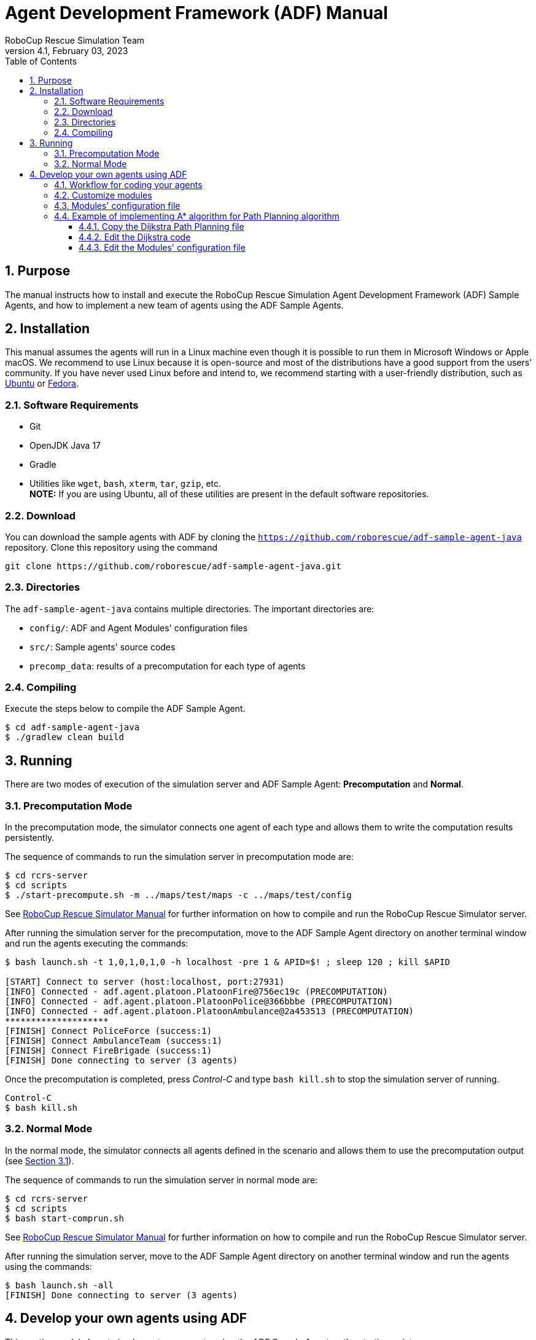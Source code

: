 = Agent Development Framework (ADF) Manual
:author: RoboCup Rescue Simulation Team
:revnumber: 4.1
:revdate: February 03, 2023
:size: A4
:reproducible: true
:encode: UTF-8
:lang: en
:sectids!:
:sectnums:
:sectnumlevels: 3
:toclevels: 3
:outlinelevels: 3
:xrefstyle: short
:imagesoutdir: images
:imagesdir: images
:math:
:stem: latexmath
:source-highlighter: rouge
:bibtex-file: references.bib
:bibtex-style: apa
:bibtex-order: alphabetical
:bibtex-format: asciidoc
:title-page:
:toc: left

<<<

[#purpose]
== Purpose
The manual instructs how to install and execute the RoboCup Rescue Simulation Agent Development Framework (ADF) Sample Agents, and how to implement a new team of agents using the ADF Sample Agents.

[#installation]
== Installation
This manual assumes the agents will run in a Linux machine even though it is possible to run them in Microsoft Windows or Apple macOS. We recommend to use Linux because it is open-source and most of the distributions have a good support from the users' community. If you have never used Linux before and intend to, we recommend starting with a user-friendly distribution, such as https://www.ubuntu.com/[Ubuntu] or https://getfedora.org[Fedora].

[#requirements]
=== Software Requirements

* Git
* OpenJDK Java 17
* Gradle
* Utilities like `wget`, `bash`, `xterm`, `tar`, `gzip`, etc. +
  **NOTE:** If you are using Ubuntu, all of these utilities are present in the default software repositories.

[#download]
=== Download
You can download the sample agents with ADF by cloning the `https://github.com/roborescue/adf-sample-agent-java` repository. Clone this repository using the command
[source,shell]
----
git clone https://github.com/roborescue/adf-sample-agent-java.git
----

[#directories]
=== Directories
The `adf-sample-agent-java` contains multiple directories. The important directories are:

* `config/`: ADF and Agent Modules'  configuration files
* `src/`: Sample agents' source codes
* `precomp_data`: results of a precomputation for each type of agents

[#compiling]
=== Compiling
Execute the steps below to compile the ADF Sample Agent.

[source,shell]
----
$ cd adf-sample-agent-java
$ ./gradlew clean build
----

[#running]
== Running
There are two modes of execution of the simulation server and ADF Sample Agent: *Precomputation* and *Normal*.

[#precomputation_mode]
=== Precomputation Mode
In the precomputation mode, the simulator connects one agent of each type and allows them to write the computation results persistently.

The sequence of commands to run the simulation server in precomputation mode are:

[source,shell]
----
$ cd rcrs-server
$ cd scripts
$ ./start-precompute.sh -m ../maps/test/maps -c ../maps/test/config
----

See https://roborescue.github.io/rcrs-server/rcrs-server/index.html[RoboCup Rescue Simulator Manual] for further information on how to compile and run the RoboCup Rescue Simulator server.

After running the simulation server for the precomputation, move to the ADF Sample Agent directory on another terminal window and run the agents executing the commands:

[source,shell]
----
$ bash launch.sh -t 1,0,1,0,1,0 -h localhost -pre 1 & APID=$! ; sleep 120 ; kill $APID

[START] Connect to server (host:localhost, port:27931)
[INFO] Connected - adf.agent.platoon.PlatoonFire@756ec19c (PRECOMPUTATION)
[INFO] Connected - adf.agent.platoon.PlatoonPolice@366bbbe (PRECOMPUTATION)
[INFO] Connected - adf.agent.platoon.PlatoonAmbulance@2a453513 (PRECOMPUTATION)
********************
[FINISH] Connect PoliceForce (success:1)
[FINISH] Connect AmbulanceTeam (success:1)
[FINISH] Connect FireBrigade (success:1)
[FINISH] Done connecting to server (3 agents)
----

Once the precomputation is completed, press _Control-C_ and type `bash kill.sh` to stop the simulation server of running.

[source,shell]
----
Control-C
$ bash kill.sh
----

[#normal_mode]
=== Normal Mode
In the normal mode, the simulator connects all agents defined in the scenario and allows them to use the precomputation output (see <<precomputation_mode>>).

The sequence of commands to run the simulation server in normal mode are:

[source,shell]
----
$ cd rcrs-server
$ cd scripts
$ bash start-comprun.sh
----

See https://roborescue.github.io/rcrs-server/rcrs-server/index.html[RoboCup Rescue Simulator Manual] for further information on how to compile and run the RoboCup Rescue Simulator server.

After running the simulation server, move to the ADF Sample Agent directory on another terminal window and run the agents using the commands:

[source,shell]
----
$ bash launch.sh -all
[FINISH] Done connecting to server (3 agents)
----

[#develop_agent]
== Develop your own agents using ADF
This section explain how to implement your agents using the ADF Sample Agent as the starting point.

[#workflow]
=== Workflow for coding your agents
The steps necessary to code your own agents are:

* Implement the customized modules
* Change the `config/module.cfg` to point to the customized modules

[#files]
=== Customize modules
ADF is a modular framework whose modules were define in the `adf-core-java` (https://github.com/roborescue/adf-core-java) repository together with a set of default implementations. To implement your own team of agents, you have to implement the modules' Java interfaces correspondent to the behavior you want to customize.

The default implementations of the modules' Java interfaces is available under the package `impl` in the `adf-core-java` repository. There you find default implementations for:

* `adf.impl.centralized`: source code of the  _central agents_. This is the type of agents whose only interaction with the world is through radio communication. There are three types of central agents: *Ambulance Centers*, *Fire Stations* and *Police Office*, and they are represented as buildings in the simulation server.
* `adf.impl.extraction`: source code of the possible actions available to agents.
* `adf.impl.module`: source code of the algorithms, e.g., path planning, clustering, target detection, etc. representing the agents' behavior. The modules are split into
+
--
  * `adf.impl.module.algorithm`
  * `adf.impl.module.comm`
  * `adf.impl.module.complex`
--

To customize any of these modules, you can copy modules'  file you want to customize to you team agents' repository and make changes to the implementation. Then you need to change the references to your modules by modifying `config/module.cfg` file (see below).

[#module_configuration]
=== Modules' configuration file
The modules configuration file `config/module.cfg` indicates which class will be used as agents' module. <<lst:module_configuration,Listing 1>> shows part of the modules configuration file. The left-hand side of the colon indicates the module name, the right-hand side is the class name. In most cases, modules of which targets' problems are the same should refer to an identical class for all agent types. The example in <<lst:module_configuration,Listing 1>> is in `DefaultTacticsAmbulanceTeam.Search` and `DefaultTacticsFireBrigade.Search` indicates that both modules refer to `sample_team.module.complex.SampleSearch`. An usage example is shown in <<edit_module_configuration>>.

[#lst:module_configuration]
[source,text]
.*Listing 1*. Part of a module configuration file
----
## DefaultTacticsAmbulanceTeam
DefaultTacticsAmbulanceTeam.HumanDetector : sample_team.module.complex.SampleHumanDetector
DefaultTacticsAmbulanceTeam.Search : sample_team.module.complex.SampleSearch
DefaultTacticsAmbulanceTeam.ExtActionTransport : adf.impl.extaction.DefaultExtActionTransport
DefaultTacticsAmbulanceTeam.ExtActionMove : adf.impl.extaction.DefaultExtActionMove
DefaultTacticsAmbulanceTeam.CommandExecutorAmbulance : adf.impl.centralized.DefaultCommandExecutorAmbulance
DefaultTacticsAmbulanceTeam.CommandExecutorScout : adf.impl.centralized.DefaultCommandExecutorScout

## DefaultTacticsFireBrigade
DefaultTacticsFireBrigade.HumanDetector : sample_team.module.complex.SampleHumanDetector
DefaultTacticsFireBrigade.Search : sample_team.module.complex.SampleSearch
DefaultTacticsFireBrigade.ExtActionFireRescue : adf.impl.extaction.DefaultExtActionFireRescue
DefaultTacticsFireBrigade.ExtActionMove : adf.impl.extaction.DefaultExtActionMove
DefaultTacticsFireBrigade.CommandExecutorFire : adf.impl.centralized.DefaultCommandExecutorFire
DefaultTacticsFireBrigade.CommandExecutorScout : adf.impl.centralized.DefaultCommandExecutorScout
----

[#astar_example]
=== Example of implementing A* algorithm for Path Planning algorithm
In this example, you will learn how to implement the A* Path Planning algorithm in a module and how to setup the ADF Sample Agent to use it instead of the Dijkstra Path Planning. Here we assume that you will apply the changes to the `adf-sample-agent-java` repository.

[#copy_sample]
==== Copy the Dijkstra Path Planning file
First, you should copy the Dijkstra path planning (`src/main/java/adf/impl/module/algorithm/DijkstraPathPlanning.java`) from the `adf-core-java` repository to the `adf-sample-agent-java` repository (`src/main/java/sample_team/module/algorithm`).

[source,shell]
----
$ cd adf-sample-agent-java
$ mkdir -p src/main/java/sample_team/module/algorithm
$ cp ../adf-core-java/src/main/java/adf/impl/module/algorithm/DijkstraPathPlanning.java src/main/java/sample_team/module/algorithm/AStarPathPlanning.java
----

[#edit_sample]
==== Edit the Dijkstra code
<<lst:sample_path_planning,Listing 2>> is the code of `DijkstraPathPlanning.java`, which implements the Dijkstra's algorithm. You should edit line 1 and 23th as well as replace the code in the method `calc()` starting on line 96. Remove the method `isGoal()` that is only used by the Dijkstra `calc()`. <<lst:astar_planning,Listing 3>> shows the results of editing these lines.

You must implement the method `calc()` to get its calculation result
by the method `getResult()`. The type of `getResult()` returning is `List<EntityID>`.

<<lst:astar_planning_calc,Listing 4>> indicates the contents of the method `calc()`. In addition, you should write the new private class `Node` which is used by the method `calc()`. The code is shown in <<lst:astar_node_class,Listing 5>>.

[#lst:sample_path_planning]
[source,java,linenums]
.*Listing 2*. `DijkstraPathPlanning.java` file
----
package adf.impl.module.algorithm; // Edit this line

import adf.core.agent.communication.MessageManager;
import adf.core.agent.develop.DevelopData;
import adf.core.agent.info.AgentInfo;
import adf.core.agent.info.ScenarioInfo;
import adf.core.agent.info.WorldInfo;
import adf.core.agent.module.ModuleManager;
import adf.core.agent.precompute.PrecomputeData;
import adf.core.component.module.algorithm.PathPlanning;
import java.util.Collection;
import java.util.HashMap;
import java.util.HashSet;
import java.util.LinkedList;
import java.util.List;
import java.util.Map;
import java.util.Set;
import rescuecore2.misc.collections.LazyMap;
import rescuecore2.standard.entities.Area;
import rescuecore2.worldmodel.Entity;
import rescuecore2.worldmodel.EntityID;

public class DijkstraPathPlanning extends PathPlanning { // Edit this line

  private Map<EntityID, Set<EntityID>> graph;

  private EntityID from;
  private Collection<EntityID> targets;
  private List<EntityID> result;

  public DijkstraPathPlanning(AgentInfo ai, WorldInfo wi, ScenarioInfo si, ModuleManager moduleManager, DevelopData developData) {
    super(ai, wi, si, moduleManager, developData);
    this.init();
  }

  private void init() {
    Map<EntityID,
        Set<EntityID>> neighbours = new LazyMap<EntityID, Set<EntityID>>() {

          @Override
          public Set<EntityID> createValue() {
            return new HashSet<>();
          }
        };
    for (Entity next : this.worldInfo) {
      if (next instanceof Area) {
        Collection<EntityID> areaNeighbours = ((Area) next).getNeighbours();
        neighbours.get(next.getID()).addAll(areaNeighbours);
      }
    }
    this.graph = neighbours;
  }

  @Override
  public List<EntityID> getResult() {
    return this.result;
  }

  @Override
  public PathPlanning setFrom(EntityID id) {
    this.from = id;
    return this;
  }

  @Override
  public PathPlanning setDestination(Collection<EntityID> targets) {
    this.targets = targets;
    return this;
  }

  @Override
  public PathPlanning updateInfo(MessageManager messageManager) {
    super.updateInfo(messageManager);
    return this;
  }

  @Override
  public PathPlanning precompute(PrecomputeData precomputeData) {
    super.precompute(precomputeData);
    return this;
  }

  @Override
  public PathPlanning resume(PrecomputeData precomputeData) {
    super.resume(precomputeData);
    return this;
  }

  @Override
  public PathPlanning preparate() {
    super.preparate();
    return this;
  }

  @Override
  public PathPlanning calc() {   // Replace the code in this method by the A* Path Planning algorithm
    List<EntityID> open = new LinkedList<>();
    Map<EntityID, EntityID> ancestors = new HashMap<>();
    open.add(this.from);
    EntityID next;
    boolean found = false;
    ancestors.put(this.from, this.from);
    do {
      next = open.remove(0);
      if (isGoal(next, targets)) {
        found = true;
        break;
      }
      Collection<EntityID> neighbours = graph.get(next);
      if (neighbours.isEmpty()) {
        continue;
      }
      for (EntityID neighbour : neighbours) {
        if (isGoal(neighbour, targets)) {
          ancestors.put(neighbour, next);
          next = neighbour;
          found = true;
          break;
        } else {
          if (!ancestors.containsKey(neighbour)) {
            open.add(neighbour);
            ancestors.put(neighbour, next);
          }
        }
      }
    } while (!found && !open.isEmpty());
    if (!found) {
      // No path
      this.result = null;
    }
    // Walk back from goal to this.from
    EntityID current = next;
    LinkedList<EntityID> path = new LinkedList<>();
    do {
      path.add(0, current);
      current = ancestors.get(current);
      if (current == null) {
        throw new RuntimeException(
            "Found a node with no ancestor! Something is broken.");
      }
    } while (current != this.from);
    this.result = path;
    return this;
  }

  private boolean isGoal(EntityID e, Collection<EntityID> test) {
    return test.contains(e);
  }
}
----

[#lst:astar_planning]
[source,java,linenums]
.*Listing 3*. `AStartPlanning.java` file
----
package sample_team.module.algorithm; // Position of the file

import adf.core.agent.develop.DevelopData;
import adf.core.agent.info.AgentInfo;
import adf.core.agent.info.ScenarioInfo;
import adf.core.agent.info.WorldInfo;
import adf.core.agent.module.ModuleManager;
import adf.core.agent.precompute.PrecomputeData;
import adf.core.component.module.algorithm.PathPlanning;
import java.util.Collection;
import java.util.HashMap;
import java.util.HashSet;
import java.util.LinkedList;
import java.util.List;
import java.util.Map;
import java.util.Set;
import rescuecore2.misc.collections.LazyMap;
import rescuecore2.standard.entities.Area;
import rescuecore2.worldmodel.Entity;
import rescuecore2.worldmodel.EntityID;

public class AStarPathPlanning extends PathPlanning {

  private Map<EntityID, Set<EntityID>> graph;

  private EntityID from;
  private Collection<EntityID> targets;
  private List<EntityID> result;

  public AStarPathPlanning(AgentInfo ai, WorldInfo wi, ScenarioInfo si, ModuleManager moduleManager, DevelopData developData) {
    super(ai, wi, si, moduleManager, developData);
    this.init();
  }

  ...
----

[#lst:astar_planning_calc]
[source,java,linenums]
.*Listing 4*. `calc()` method
----
  @Override
  public PathPlanning calc() {
    List<EntityID> open = new LinkedList<>();
    List<EntityID> close = new LinkedList<>();
    Map<EntityID, Node> nodeMap = new HashMap<>();

    open.add(this.from);
    nodeMap.put(this.from, new Node(null, this.from));
    close.clear();

    while (true) {
      if (open.size() < 0) {
        this.result = null;
        return this;
      }

      Node n = null;
      for (EntityID id : open) {
        Node node = nodeMap.get(id);

        if (n == null) {
          n = node;
        } else if (node.estimate() < n.estimate()) {
          n = node;
        }
      }

      if (targets.contains(n.getID())) {
        List<EntityID> path = new LinkedList<>();
        while (n != null) {
          path.add(0, n.getID());
          n = nodeMap.get(n.getParent());
        }

        this.result = path;
        return this;
      }
      open.remove(n.getID());
      close.add(n.getID());

      Collection<EntityID> neighbours = this.graph.get(n.getID());
      for (EntityID neighbour : neighbours) {
        Node m = new Node(n, neighbour);

        if (!open.contains(neighbour) && !close.contains(neighbour)) {
          open.add(m.getID());
          nodeMap.put(neighbour, m);
        } else if (open.contains(neighbour)
            && m.estimate() < nodeMap.get(neighbour).estimate()) {
          nodeMap.put(neighbour, m);
        } else if (!close.contains(neighbour)
            && m.estimate() < nodeMap.get(neighbour).estimate()) {
          nodeMap.put(neighbour, m);
        }
      }
    }
  }
----

[#lst:astar_node_class]
[source,java,linenums]
.*Listing 5*. `Node` class
----
private class Node {
    EntityID id;
    EntityID parent;

    double cost;
    double heuristic;

    public Node(Node from, EntityID id) {
      this.id = id;

      if (from == null) {
        this.cost = 0;
      } else {
        this.parent = from.getID();
        this.cost = from.getCost() + worldInfo.getDistance(from.getID(), id);
      }

      this.heuristic = worldInfo.getDistance(id,
          targets.toArray(new EntityID[targets.size()])[0]);
    }


    public EntityID getID() {
      return id;
    }


    public double getCost() {
      return cost;
    }


    public double estimate() {
      return cost + heuristic;
    }


    public EntityID getParent() {
      return this.parent;
    }
  }
}
----

[#edit_module_configuration]
==== Edit the Modules' configuration file
After created the module code, you must edit the module configuration file `config/module.cfg` and replace the modules you would like to use your implementation. <<lst:default_module_cfg,Listing 6>> and <<lst:edited_module_cfg,Listing 7>> show the part of the default `module.cfg` and the part of the edited `config/module.cfg` where the lines related to a path planning are changed. In this case, all `adf.impl.module.algorithm.DijkstraPathPlanning` are replaced with `sample_team.module.algorithm.AStarPathPlanning`.

[#lst:default_module_cfg]
[source,text]
.*Listing 6*. Default `module.cfg`
----
## SampleSearch
SampleSearch.PathPlanning.Ambulance : adf.impl.module.algorithm.DijkstraPathPlanning
SampleSearch.Clustering.Ambulance : adf.impl.module.algorithm.KMeansClustering
SampleSearch.PathPlanning.Fire : adf.impl.module.algorithm.DijkstraPathPlanning
SampleSearch.Clustering.Fire : adf.impl.module.algorithm.KMeansClustering
SampleSearch.PathPlanning.Police : adf.impl.module.algorithm.DijkstraPathPlanning
SampleSearch.Clustering.Police : adf.impl.module.algorithm.KMeansClustering
----

[#lst:edited_module_cfg]
[source,text]
.*Listing 7*. Edited `module.cfg`
----
## SampleSearch
SampleSearch.PathPlanning.Ambulance : sample_team.module.algorithm.AStarPathPlanning
SampleSearch.Clustering.Ambulance : adf.impl.module.algorithm.KMeansClustering
SampleSearch.PathPlanning.Fire : adf.impl.module.algorithm.AStarPathPlanning
SampleSearch.Clustering.Fire : adf.impl.module.algorithm.KMeansClustering
SampleSearch.PathPlanning.Police : adf.impl.module.algorithm.AStarPathPlanning
SampleSearch.Clustering.Police : adf.impl.module.algorithm.KMeansClustering
----
